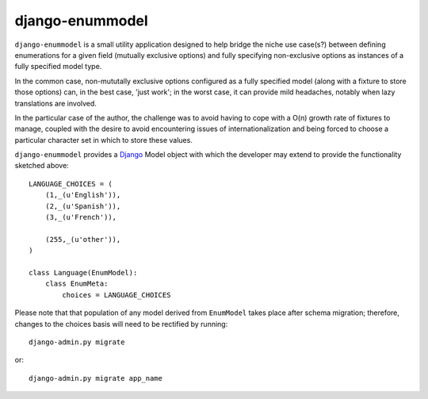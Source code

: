 ================
django-enummodel
================

``django-enummodel`` is a small utility application designed to help bridge the niche use 
case(s?) between defining enumerations for a given field (mutually exclusive options) and 
fully specifying non-exclusive options as instances of a fully specified model type.

In the common case, non-mututally exclusive options configured as a fully specified model
(along with a fixture to store those options) can, in the best case, 'just work'; in the 
worst case, it can provide mild headaches, notably when lazy translations are involved.

In the particular case of the author, the challenge was to avoid having to cope with a 
O(n) growth rate of fixtures to manage, coupled with the desire to avoid encountering 
issues of internationalization and being forced to choose a particular character set 
in which to store these values.

``django-enummodel`` provides a `Django`_ Model object with which the developer may extend 
to provide the functionality sketched above::

  LANGUAGE_CHOICES = (
      (1,_(u'English')),
      (2,_(u'Spanish')),
      (3,_(u'French')),

      (255,_(u'other')),
  )

  class Language(EnumModel):
      class EnumMeta:
          choices = LANGUAGE_CHOICES

Please note that that population of any model derived from ``EnumModel`` takes place after
schema migration; therefore, changes to the choices basis will need to be rectified by running::

  django-admin.py migrate

or::

  django-admin.py migrate app_name

.. _Django: http://djangoproject.org


